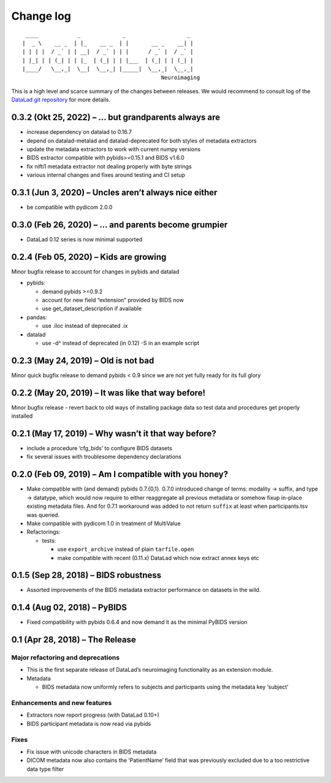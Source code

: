 .. This file is auto-converted from CHANGELOG.md (make update-changelog) -- do not edit

Change log
**********
::

    ____            _             _                   _ 
   |  _ \    __ _  | |_    __ _  | |       __ _    __| |
   | | | |  / _` | | __|  / _` | | |      / _` |  / _` |
   | |_| | | (_| | | |_  | (_| | | |___  | (_| | | (_| |
   |____/   \__,_|  \__|  \__,_| |_____|  \__,_|  \__,_|
                                              Neuroimaging

This is a high level and scarce summary of the changes between releases.
We would recommend to consult log of the `DataLad git
repository <http://github.com/datalad/datalad-neuroimaging>`__ for more
details.

0.3.2 (Okt 25, 2022) – … but grandparents always are
----------------------------------------------------

-  increase dependency on datalad to 0.16.7
-  depend on datalad-metalad and datalad-deprecated for both styles of
   metadata extractors
-  update the metadata extractors to work with current numpy versions
-  BIDS extractor compatible with pybids>=0.15.1 and BIDS v1.6.0
-  fix nifti1 metadata extractor not dealing properly with byte strings
-  various internal changes and fixes around testing and CI setup

0.3.1 (Jun 3, 2020) – Uncles aren’t always nice either
------------------------------------------------------

-  be compatible with pydicom 2.0.0

0.3.0 (Feb 26, 2020) – … and parents become grumpier
----------------------------------------------------

-  DataLad 0.12 series is now minimal supported

0.2.4 (Feb 05, 2020) – Kids are growing
---------------------------------------

Minor bugfix release to account for changes in pybids and datalad

-  pybids:

   -  demand pybids >=0.9.2
   -  account for new field “extension” provided by BIDS now
   -  use get_dataset_description if available

-  pandas:

   -  use .iloc instead of deprecated .ix

-  datalad

   -  use -d^ instead of deprecated (in 0.12) -S in an example script

0.2.3 (May 24, 2019) – Old is not bad
-------------------------------------

Minor quick bugfix release to demand pybids < 0.9 since we are not yet
fully ready for its full glory

0.2.2 (May 20, 2019) – It was like that way before!
---------------------------------------------------

Minor bugfix release - revert back to old ways of installing package
data so test data and procedures get properly installed

0.2.1 (May 17, 2019) – Why wasn’t it that way before?
-----------------------------------------------------

-  include a procedure ‘cfg_bids’ to configure BIDS datasets
-  fix several issues with troublesome dependency declarations

0.2.0 (Feb 09, 2019) – Am I compatible with you honey?
------------------------------------------------------

-  Make compatible with (and demand) pybids 0.7.{0,1}. 0.7.0 introduced
   change of terms: modality -> suffix, and type -> datatype, which
   would now require to either reaggregate all previous metadata or
   somehow fixup in-place existing metadata files. And for 0.7.1
   workaround was added to not return ``suffix`` at least when
   participants.tsv was queried.
-  Make compatible with pydicom 1.0 in treatment of MultiValue
-  Refactorings:

   -  tests:

      -  use ``export_archive`` instead of plain ``tarfile.open``
      -  make compatible with recent (0.11.x) DataLad which now extract
         annex keys etc

0.1.5 (Sep 28, 2018) – BIDS robustness
--------------------------------------

-  Assorted improvements of the BIDS metadata extractor performance on
   datasets in the wild.

0.1.4 (Aug 02, 2018) – PyBIDS
-----------------------------

-  Fixed compatibility with pybids 0.6.4 and now demand it as the
   minimal PyBIDS version

0.1 (Apr 28, 2018) – The Release
--------------------------------

Major refactoring and deprecations
~~~~~~~~~~~~~~~~~~~~~~~~~~~~~~~~~~

-  This is the first separate release of DataLad’s neuroimaging
   functionality as an extension module.
-  Metadata

   -  BIDS metadata now uniformly refers to subjects and participants
      using the metadata key ‘subject’

Enhancements and new features
~~~~~~~~~~~~~~~~~~~~~~~~~~~~~

-  Extractors now report progress (with DataLad 0.10+)
-  BIDS participant metadata is now read via pybids

Fixes
~~~~~

-  Fix issue with unicode characters in BIDS metadata
-  DICOM metadata now also contains the ‘PatientName’ field that was
   previously excluded due to a too restrictive data type filter
